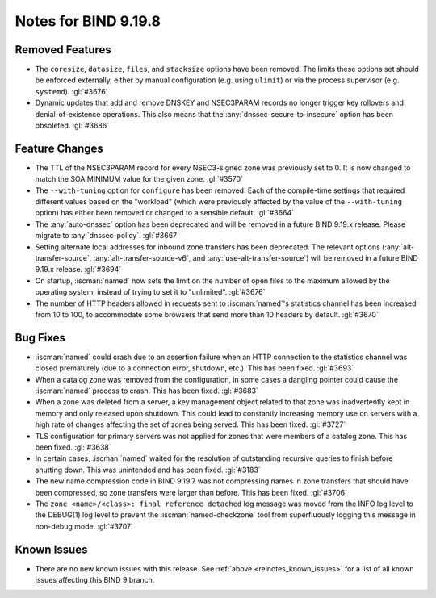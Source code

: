 .. Copyright (C) Internet Systems Consortium, Inc. ("ISC")
..
.. SPDX-License-Identifier: MPL-2.0
..
.. This Source Code Form is subject to the terms of the Mozilla Public
.. License, v. 2.0.  If a copy of the MPL was not distributed with this
.. file, you can obtain one at https://mozilla.org/MPL/2.0/.
..
.. See the COPYRIGHT file distributed with this work for additional
.. information regarding copyright ownership.

Notes for BIND 9.19.8
---------------------

Removed Features
~~~~~~~~~~~~~~~~

- The ``coresize``, ``datasize``, ``files``, and ``stacksize`` options
  have been removed. The limits these options set should be enforced
  externally, either by manual configuration (e.g. using ``ulimit``) or
  via the process supervisor (e.g. ``systemd``). :gl:`#3676`

- Dynamic updates that add and remove DNSKEY and NSEC3PARAM records no
  longer trigger key rollovers and denial-of-existence operations. This
  also means that the :any:`dnssec-secure-to-insecure` option has been
  obsoleted. :gl:`#3686`

Feature Changes
~~~~~~~~~~~~~~~

- The TTL of the NSEC3PARAM record for every NSEC3-signed zone was
  previously set to 0. It is now changed to match the SOA MINIMUM value
  for the given zone. :gl:`#3570`

- The ``--with-tuning`` option for ``configure`` has been removed. Each
  of the compile-time settings that required different values based on
  the "workload" (which were previously affected by the value of the
  ``--with-tuning`` option) has either been removed or changed to a
  sensible default. :gl:`#3664`

- The :any:`auto-dnssec` option has been deprecated and will be removed
  in a future BIND 9.19.x release. Please migrate to
  :any:`dnssec-policy`. :gl:`#3667`

- Setting alternate local addresses for inbound zone transfers has been
  deprecated. The relevant options (:any:`alt-transfer-source`,
  :any:`alt-transfer-source-v6`, and :any:`use-alt-transfer-source`)
  will be removed in a future BIND 9.19.x release. :gl:`#3694`

- On startup, :iscman:`named` now sets the limit on the number of open
  files to the maximum allowed by the operating system, instead of
  trying to set it to "unlimited". :gl:`#3676`

- The number of HTTP headers allowed in requests sent to
  :iscman:`named`'s statistics channel has been increased from 10 to
  100, to accommodate some browsers that send more than 10 headers
  by default. :gl:`#3670`

Bug Fixes
~~~~~~~~~

- :iscman:`named` could crash due to an assertion failure when an HTTP
  connection to the statistics channel was closed prematurely (due to a
  connection error, shutdown, etc.). This has been fixed. :gl:`#3693`

- When a catalog zone was removed from the configuration, in some cases
  a dangling pointer could cause the :iscman:`named` process to crash.
  This has been fixed. :gl:`#3683`

- When a zone was deleted from a server, a key management object related
  to that zone was inadvertently kept in memory and only released upon
  shutdown. This could lead to constantly increasing memory use on
  servers with a high rate of changes affecting the set of zones being
  served. This has been fixed. :gl:`#3727`

- TLS configuration for primary servers was not applied for zones that
  were members of a catalog zone. This has been fixed. :gl:`#3638`

- In certain cases, :iscman:`named` waited for the resolution of
  outstanding recursive queries to finish before shutting down. This was
  unintended and has been fixed. :gl:`#3183`

- The new name compression code in BIND 9.19.7 was not compressing
  names in zone transfers that should have been compressed, so zone
  transfers were larger than before. This has been fixed. :gl:`#3706`

- The ``zone <name>/<class>: final reference detached`` log message was
  moved from the INFO log level to the DEBUG(1) log level to prevent the
  :iscman:`named-checkzone` tool from superfluously logging this message
  in non-debug mode. :gl:`#3707`

Known Issues
~~~~~~~~~~~~

- There are no new known issues with this release. See :ref:`above
  <relnotes_known_issues>` for a list of all known issues affecting this
  BIND 9 branch.
